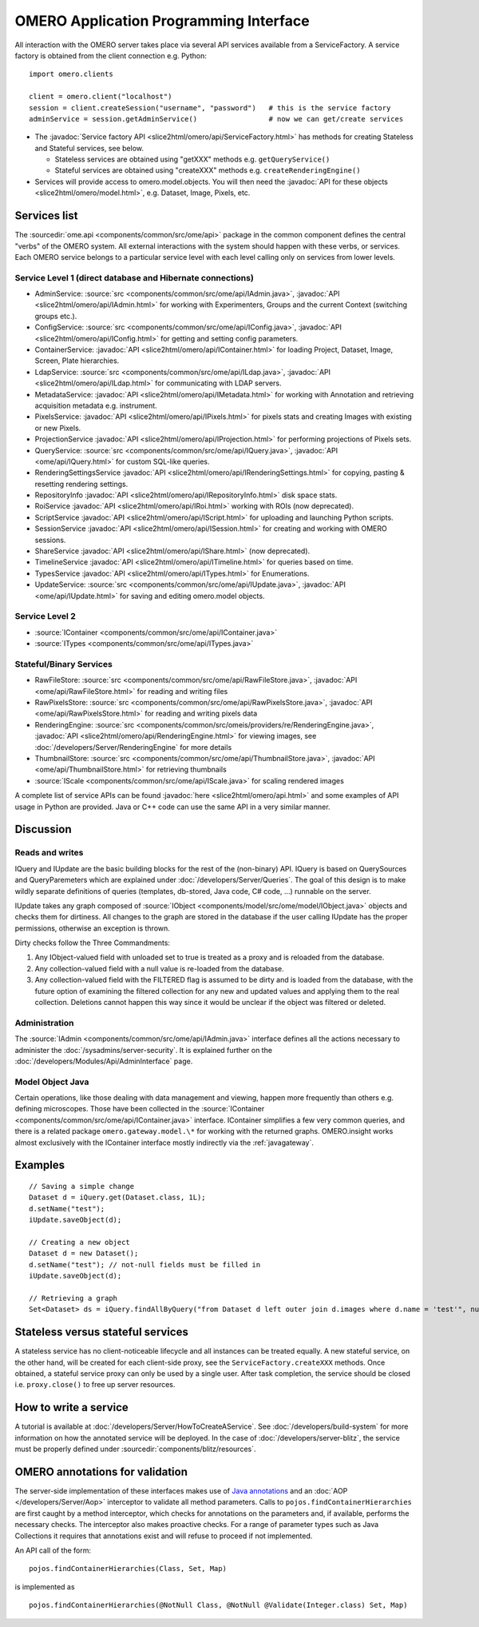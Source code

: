 OMERO Application Programming Interface
=======================================

All interaction with the OMERO server takes place via several API services
available from a ServiceFactory. A service factory is obtained from the client
connection e.g. Python:

::

    import omero.clients

    client = omero.client("localhost")
    session = client.createSession("username", "password")   # this is the service factory
    adminService = session.getAdminService()                 # now we can get/create services

-  The :javadoc:`Service factory API <slice2html/omero/api/ServiceFactory.html>`
   has methods for creating Stateless and Stateful services, see below.

   -  Stateless services are obtained using "getXXX" methods e.g.
      ``getQueryService()``
   -  Stateful services are obtained using "createXXX" methods e.g.
      ``createRenderingEngine()``

-  Services will provide access to omero.model.objects. You will then
   need the :javadoc:`API for these objects <slice2html/omero/model.html>`,
   e.g. Dataset, Image, Pixels, etc.

Services list
-------------

The :sourcedir:`ome.api <components/common/src/ome/api>` package in the common
component defines the central "verbs" of the OMERO system. All external
interactions with the system should happen with these verbs, or services. Each
OMERO service belongs to a particular service level with each level calling
only on services from lower levels.

Service Level 1 (direct database and Hibernate connections)
^^^^^^^^^^^^^^^^^^^^^^^^^^^^^^^^^^^^^^^^^^^^^^^^^^^^^^^^^^^

-  AdminService:
   :source:`src <components/common/src/ome/api/IAdmin.java>`,
   :javadoc:`API <slice2html/omero/api/IAdmin.html>`
   for working with Experimenters, Groups and the current Context
   (switching groups etc.).
-  ConfigService:
   :source:`src <components/common/src/ome/api/IConfig.java>`,
   :javadoc:`API <slice2html/omero/api/IConfig.html>`
   for getting and setting config parameters.
-  ContainerService:
   :javadoc:`API <slice2html/omero/api/IContainer.html>`
   for loading Project, Dataset, Image, Screen, Plate hierarchies.
-  LdapService:
   :source:`src <components/common/src/ome/api/ILdap.java>`,
   :javadoc:`API <slice2html/omero/api/ILdap.html>`
   for communicating with LDAP servers.
-  MetadataService:
   :javadoc:`API <slice2html/omero/api/IMetadata.html>`
   for working with Annotation and retrieving acquisition metadata e.g. instrument.
-  PixelsService:
   :javadoc:`API <slice2html/omero/api/IPixels.html>`
   for pixels stats and creating Images with existing or new Pixels.
-  ProjectionService
   :javadoc:`API <slice2html/omero/api/IProjection.html>`
   for performing projections of Pixels sets.
-  QueryService:
   :source:`src <components/common/src/ome/api/IQuery.java>`,
   :javadoc:`API <ome/api/IQuery.html>`
   for custom SQL-like queries.
-  RenderingSettingsService
   :javadoc:`API <slice2html/omero/api/IRenderingSettings.html>`
   for copying, pasting & resetting rendering settings.
-  RepositoryInfo
   :javadoc:`API <slice2html/omero/api/IRepositoryInfo.html>`
   disk space stats.
-  RoiService
   :javadoc:`API <slice2html/omero/api/IRoi.html>`
   working with ROIs (now deprecated).
-  ScriptService
   :javadoc:`API <slice2html/omero/api/IScript.html>`
   for uploading and launching Python scripts.
-  SessionService
   :javadoc:`API <slice2html/omero/api/ISession.html>`
   for creating and working with OMERO sessions.
-  ShareService
   :javadoc:`API <slice2html/omero/api/IShare.html>` (now deprecated).
-  TimelineService
   :javadoc:`API <slice2html/omero/api/ITimeline.html>`
   for queries based on time.
-  TypesService
   :javadoc:`API <slice2html/omero/api/ITypes.html>`
   for Enumerations.
-  UpdateService:
   :source:`src <components/common/src/ome/api/IUpdate.java>`,
   :javadoc:`API <ome/api/IUpdate.html>`
   for saving and editing omero.model objects.

Service Level 2
^^^^^^^^^^^^^^^

-  :source:`IContainer <components/common/src/ome/api/IContainer.java>`
-  :source:`ITypes <components/common/src/ome/api/ITypes.java>`

Stateful/Binary Services
^^^^^^^^^^^^^^^^^^^^^^^^

-  RawFileStore:
   :source:`src <components/common/src/ome/api/RawFileStore.java>`,
   :javadoc:`API <ome/api/RawFileStore.html>` for reading and writing files
-  RawPixelsStore:
   :source:`src <components/common/src/ome/api/RawPixelsStore.java>`,
   :javadoc:`API <ome/api/RawPixelsStore.html>` for reading and writing pixels data
-  RenderingEngine:
   :source:`src <components/common/src/omeis/providers/re/RenderingEngine.java>`,
   :javadoc:`API <slice2html/omero/api/RenderingEngine.html>` for viewing images,
   see :doc:`/developers/Server/RenderingEngine` for more details
-  ThumbnailStore:
   :source:`src <components/common/src/ome/api/ThumbnailStore.java>`,
   :javadoc:`API <ome/api/ThumbnailStore.html>` for retrieving thumbnails
-  :source:`IScale <components/common/src/ome/api/IScale.java>` for scaling rendered images

A complete list of service APIs can be found
:javadoc:`here <slice2html/omero/api.html>` and some examples of API usage in
Python are provided. Java or C++ code can use the same API in a very similar
manner.

Discussion
----------

Reads and writes
^^^^^^^^^^^^^^^^

IQuery and IUpdate are the basic building blocks for the rest of the
(non-binary) API. IQuery is based on QuerySources and QueryParemeters
which are explained under :doc:`/developers/Server/Queries`. The goal of this
design is to make wildly separate definitions of queries (templates,
db-stored, Java code, C# code, …) runnable on the server.

IUpdate takes any graph composed of
:source:`IObject <components/model/src/ome/model/IObject.java>`
objects and checks them for dirtiness. All changes to the graph are
stored in the database if the user calling IUpdate has the proper
permissions, otherwise an exception is thrown.

Dirty checks follow the Three Commandments:

#. Any IObject-valued field with unloaded set to true is treated as a proxy
   and is reloaded from the database.
#. Any collection-valued field with a null value is re-loaded from the
   database.
#. Any collection-valued field with the FILTERED flag is assumed to be
   dirty and is loaded from the database, with the future option of
   examining the filtered collection for any new and updated values and
   applying them to the real collection. Deletions cannot happen
   this way since it would be unclear if the object was filtered or 
   deleted.

Administration
^^^^^^^^^^^^^^

The :source:`IAdmin <components/common/src/ome/api/IAdmin.java>` interface
defines all the actions necessary to administer the
:doc:`/sysadmins/server-security`. It is explained further on the
:doc:`/developers/Modules/Api/AdminInterface` page.

Model Object Java
^^^^^^^^^^^^^^^^^

Certain operations, like those dealing with data management and viewing,
happen more frequently than others e.g. defining microscopes. Those have
been collected in the 
:source:`IContainer <components/common/src/ome/api/IContainer.java>`
interface. IContainer simplifies a few very common queries, and there is a
related package ``omero.gateway.model.\*`` for working with the returned graphs.
OMERO.insight works almost exclusively with the IContainer interface mostly 
indirectly via the :ref:`javagateway`.

Examples
--------

::

    // Saving a simple change
    Dataset d = iQuery.get(Dataset.class, 1L);
    d.setName("test");
    iUpdate.saveObject(d);

    // Creating a new object
    Dataset d = new Dataset();
    d.setName("test"); // not-null fields must be filled in
    iUpdate.saveObject(d);

    // Retrieving a graph
    Set<Dataset> ds = iQuery.findAllByQuery("from Dataset d left outer join d.images where d.name = 'test'", null);

Stateless versus stateful services
----------------------------------

A stateless service has no client-noticeable lifecycle and all instances can
be treated equally. A new stateful service, on the other hand, will be created
for each client-side proxy, see the ``ServiceFactory.createXXX`` methods. Once
obtained, a stateful service proxy can only be used by a single user. After
task completion, the service should be closed i.e. ``proxy.close()`` to free up
server resources.

How to write a service
----------------------

A tutorial is available at :doc:`/developers/Server/HowToCreateAService`.
See :doc:`/developers/build-system` for more information
on how the annotated service will be deployed.
In the case of :doc:`/developers/server-blitz`, the
service must be properly defined under 
:sourcedir:`components/blitz/resources`.

OMERO annotations for validation
--------------------------------

The server-side implementation of these interfaces makes use of `Java annotations <https://docs.oracle.com/javase/tutorial/java/annotations/basics.html>`_
and an :doc:`AOP </developers/Server/Aop>` interceptor to validate all method
parameters. Calls to ``pojos.findContainerHierarchies`` are first caught by a
method interceptor, which checks for annotations on the parameters and, if
available, performs the necessary checks. The interceptor also makes proactive
checks. For a range of parameter types such as Java Collections it requires
that annotations exist and will refuse to proceed if not implemented.

An API call of the form:

::

        pojos.findContainerHierarchies(Class, Set, Map)

is implemented as

::

         pojos.findContainerHierarchies(@NotNull Class, @NotNull @Validate(Integer.class) Set, Map)

.. seealso:: :doc:`/developers/Server/Queries`, :doc:`/developers/Server/RenderingEngine`, :doc:`/developers/Modules/ExceptionHandling`
